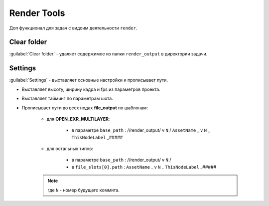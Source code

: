.. _render-tools-page:

Render Tools
===============

Доп функционал для задач c видоим деятельности ``render``.

.. image:: ../../_static/images/render_tools.png


Clear folder
-------------

:guilabel:`Clear folder` - удаляет содержимое из папки ``render_output`` в директории задачи.


Settings
---------

:guilabel:`Settings` - выставляет основные настройки и прописывает пути.

* Выставляет высоту, ширину кадра и fps из параметров проекта.

* Выставляет тайминг по параметрам шота.

* Прописывает пути во всех нодах **file_output** по шаблонам:
    
    * для **OPEN_EXR_MULTILAYER**: 

        * в параметре ``base_path`` : //render_output/ v ``N`` / ``AssetName`` _ v ``N`` _ ``ThisNodeLabel`` _#####

        .. image:: ../../_static/images/exr_multilayer_node_path.png    

    * для остальных типов:

        * в параметре ``base_path`` : //render_output/ v ``N`` /

        * в ``file_slots[0].path`` : ``AssetName`` _ v ``N`` _ ``ThisNodeLabel`` _#####

        .. image:: ../../_static/images/png_node_path.png

    .. note:: где ``N`` - номер будущего коммита.